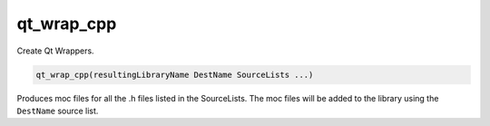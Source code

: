 qt_wrap_cpp
-----------

Create Qt Wrappers.

.. code-block:: cmake

  qt_wrap_cpp(resultingLibraryName DestName SourceLists ...)

Produces moc files for all the .h files listed in the SourceLists.  The
moc files will be added to the library using the ``DestName`` source list.
